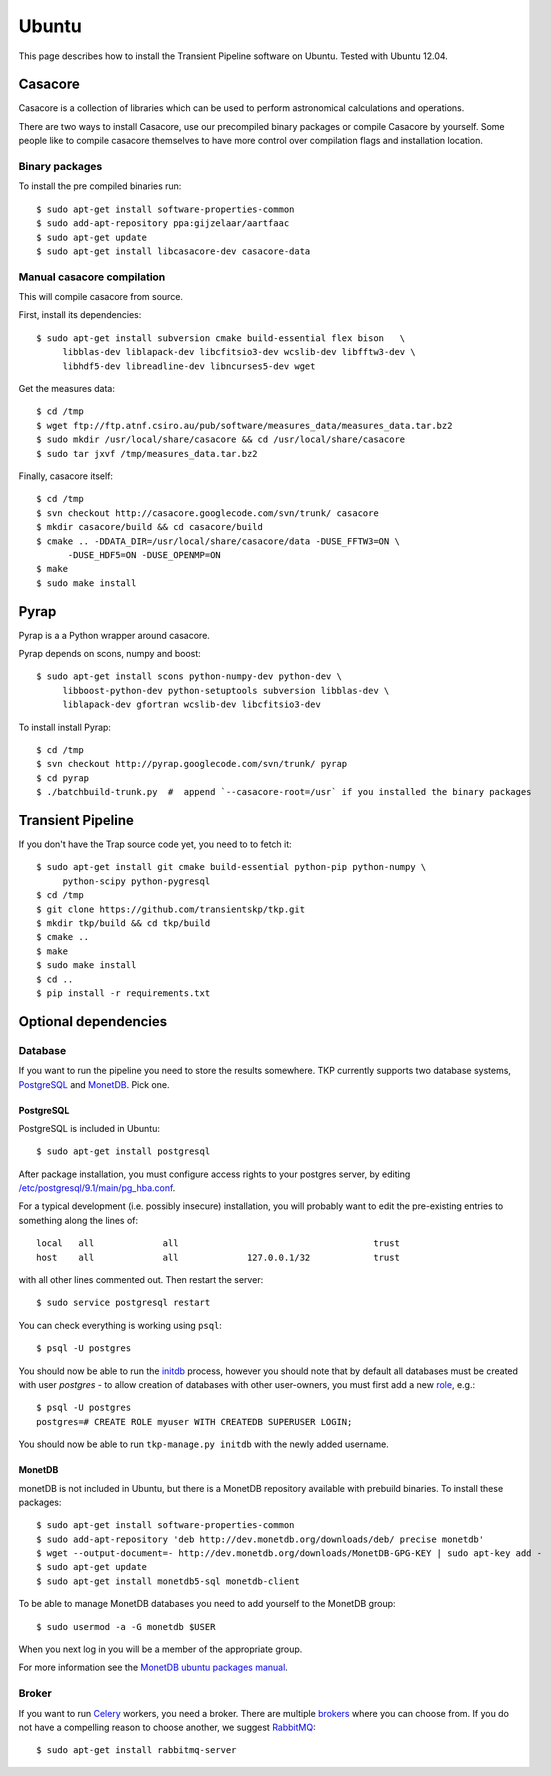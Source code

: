 .. _ubuntu:

======
Ubuntu
======

This page describes how to install the Transient Pipeline software on Ubuntu.
Tested with Ubuntu 12.04.


Casacore
========

Casacore is a collection of libraries which can be used to perform astronomical
calculations and operations.

There are two ways to install Casacore, use our precompiled binary packages or
compile Casacore by yourself. Some people like to compile casacore themselves
to have more control over compilation flags and installation location.

Binary packages
---------------

To install the pre compiled binaries run::

    $ sudo apt-get install software-properties-common
    $ sudo add-apt-repository ppa:gijzelaar/aartfaac
    $ sudo apt-get update
    $ sudo apt-get install libcasacore-dev casacore-data


Manual casacore compilation
---------------------------

This will compile casacore from source.

First, install its dependencies::

   $ sudo apt-get install subversion cmake build-essential flex bison   \
        libblas-dev liblapack-dev libcfitsio3-dev wcslib-dev libfftw3-dev \
        libhdf5-dev libreadline-dev libncurses5-dev wget

Get the measures data::

   $ cd /tmp
   $ wget ftp://ftp.atnf.csiro.au/pub/software/measures_data/measures_data.tar.bz2
   $ sudo mkdir /usr/local/share/casacore && cd /usr/local/share/casacore
   $ sudo tar jxvf /tmp/measures_data.tar.bz2


Finally, casacore itself::

   $ cd /tmp
   $ svn checkout http://casacore.googlecode.com/svn/trunk/ casacore
   $ mkdir casacore/build && cd casacore/build
   $ cmake .. -DDATA_DIR=/usr/local/share/casacore/data -DUSE_FFTW3=ON \
         -DUSE_HDF5=ON -DUSE_OPENMP=ON
   $ make
   $ sudo make install


Pyrap
=====

Pyrap is a a Python wrapper around casacore.

Pyrap depends on scons, numpy and boost::

   $ sudo apt-get install scons python-numpy-dev python-dev \
        libboost-python-dev python-setuptools subversion libblas-dev \
        liblapack-dev gfortran wcslib-dev libcfitsio3-dev

To install install Pyrap::

   $ cd /tmp
   $ svn checkout http://pyrap.googlecode.com/svn/trunk/ pyrap
   $ cd pyrap
   $ ./batchbuild-trunk.py  #  append `--casacore-root=/usr` if you installed the binary packages


Transient Pipeline
==================

If you don't have the Trap source code yet, you need to to fetch it::

   $ sudo apt-get install git cmake build-essential python-pip python-numpy \
        python-scipy python-pygresql
   $ cd /tmp
   $ git clone https://github.com/transientskp/tkp.git
   $ mkdir tkp/build && cd tkp/build
   $ cmake ..
   $ make
   $ sudo make install
   $ cd ..
   $ pip install -r requirements.txt


Optional dependencies
=====================

Database
--------

If you want to run the pipeline you need to store the results somewhere. TKP
currently supports two database systems, `PostgreSQL`_ and `MonetDB`_. Pick one.

PostgreSQL
^^^^^^^^^^

PostgreSQL is included in Ubuntu::

    $ sudo apt-get install postgresql

After package installation, you must configure access rights to your postgres
server, by editing 
`/etc/postgresql/9.1/main/pg_hba.conf 
<http://www.postgresql.org/docs/9.1/static/auth-pg-hba-conf.html>`_.

For a typical development (i.e. possibly insecure) installation, 
you will probably want to edit the pre-existing entries to something along the 
lines of::

   local   all             all                                     trust
   host    all             all             127.0.0.1/32            trust

with all other lines commented out. Then restart the server::

   $ sudo service postgresql restart

You can check everything is working using ``psql``::

   $ psql -U postgres

You should now be able to run the `initdb <getstart-initdb>`_ 
process, 
however you should note that by default all databases must be created with 
user `postgres` - to allow creation of databases with other user-owners, 
you must first add a new `role 
<http://www.postgresql.org/docs/9.1/static/sql-createrole.html>`_, e.g.::

   $ psql -U postgres
   postgres=# CREATE ROLE myuser WITH CREATEDB SUPERUSER LOGIN;
   
You should now be able to run ``tkp-manage.py initdb`` with the newly added
username.
   


MonetDB
^^^^^^^

monetDB is not included in Ubuntu, but there is a MonetDB repository available
with prebuild binaries. To install these packages::

    $ sudo apt-get install software-properties-common
    $ sudo add-apt-repository 'deb http://dev.monetdb.org/downloads/deb/ precise monetdb'
    $ wget --output-document=- http://dev.monetdb.org/downloads/MonetDB-GPG-KEY | sudo apt-key add -
    $ sudo apt-get update
    $ sudo apt-get install monetdb5-sql monetdb-client

To be able to manage MonetDB databases you need to add yourself to the MonetDB
group::

    $ sudo usermod -a -G monetdb $USER

When you next log in you will be a member of the appropriate group.

For more information see the `MonetDB ubuntu packages manual`_.


Broker
------

If you want to run `Celery`_ workers, you need a broker. There are multiple
`brokers`_ where you can choose from. If you do not have a compelling reason
to choose another, we suggest `RabbitMQ`_::

    $ sudo apt-get install rabbitmq-server

.. _Celery: http://www.celeryproject.org/
.. _brokers: http://docs.celeryproject.org/en/latest/getting-started/brokers/index.html
.. _RabbitMQ: http://www.rabbitmq.com/
.. _homebrew: http://mxcl.github.io/homebrew/
.. _homebrew SKA tap: https://github.com/ska-sa/homebrew-tap/
.. _PostgreSQL: http://www.postgresql.org/
.. _MonetDB: http://www.monetdb.org/
.. _MonetDB ubuntu packages manual: http://dev.monetdb.org/downloads/deb/
